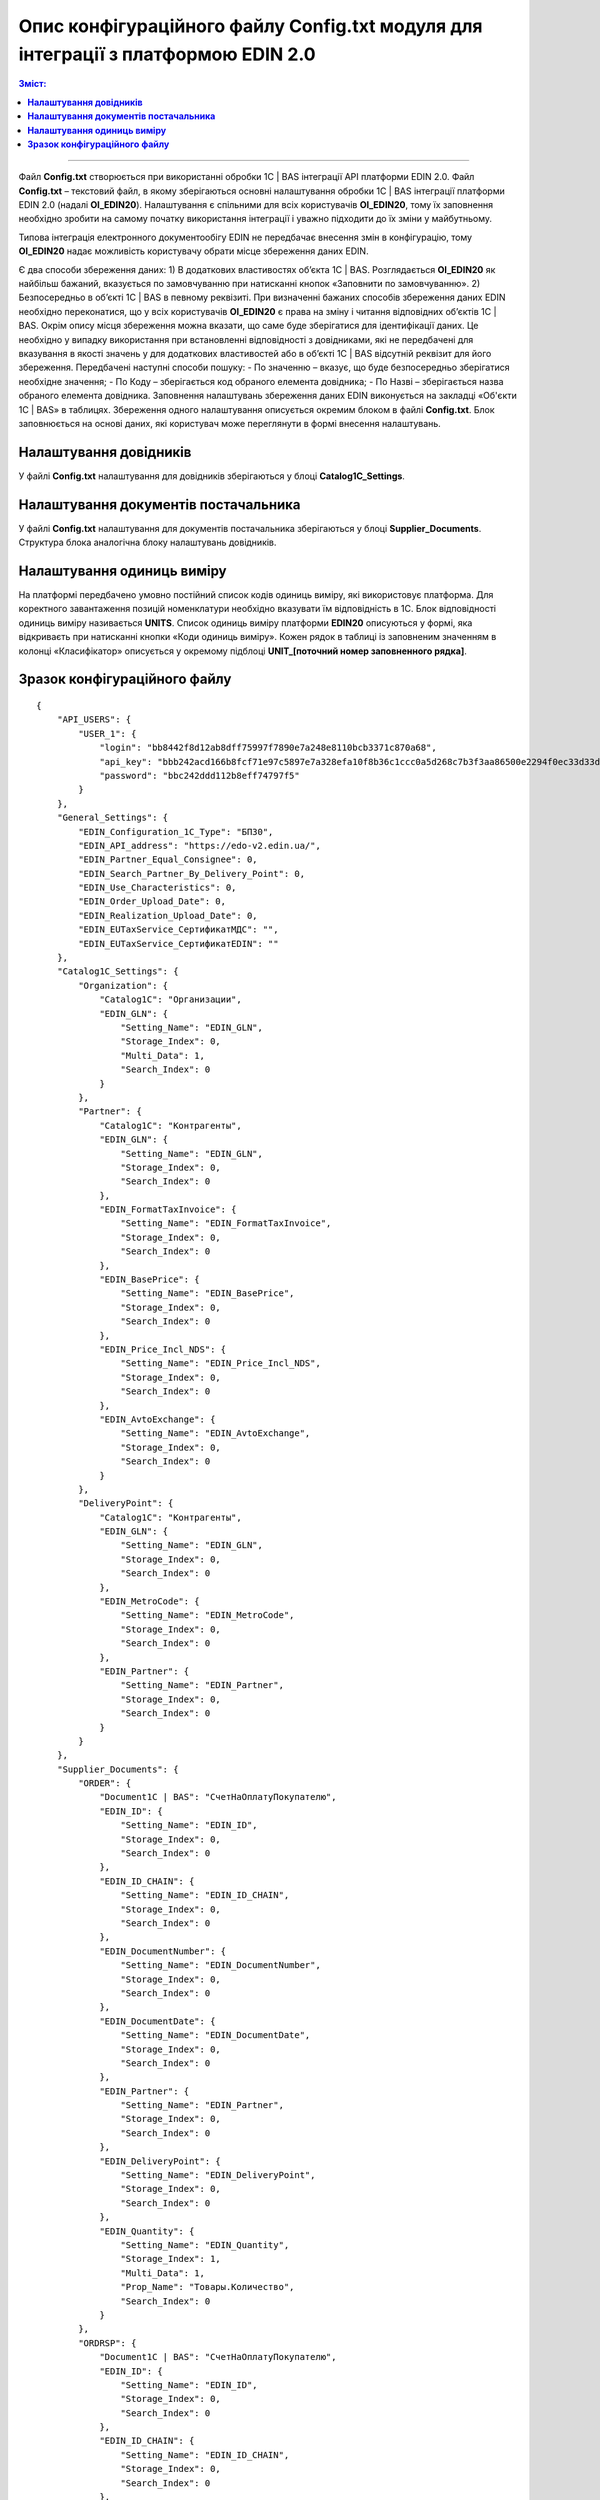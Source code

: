 #############################################################################################
Опис конфігураційного файлу Config.txt модуля для інтеграції з платформою EDIN 2.0 
#############################################################################################

.. contents:: Зміст:
   :depth: 6

---------

Файл **Config.txt** створюється при використанні обробки 1С | BAS інтеграції API платформи EDIN 2.0. Файл **Config.txt** – текстовий файл, в якому зберігаються основні налаштування обробки 1С | BAS інтеграції платформи EDIN 2.0 (надалі **ОІ_EDIN20**). Налаштування є спільними для всіх користувачів **ОІ_EDIN20**, тому їх заповнення необхідно зробити на самому початку використання інтеграції і уважно підходити до їх зміни у майбутньому.

Типова інтеграція електронного документообігу EDIN не передбачає внесення змін в конфігурацію, тому **ОІ_EDIN20** надає можливість користувачу обрати місце збереження даних EDIN.

Є два способи збереження даних:
1) В додаткових властивостях об’єкта 1С | BAS. Розглядається **ОІ_EDIN20** як найбільш бажаний, вказується по замовчуванню при натисканні кнопок «Заповнити по замовчуванню».
2) Безпосередньо в об’єкті 1С | BAS в певному реквізиті.
При визначенні бажаних способів збереження даних EDIN необхідно переконатися, що у всіх користувачів **ОІ_EDIN20** є права на зміну і читання відповідних об’єктів 1С | BAS.
Окрім опису місця збереження можна вказати, що саме буде зберігатися для ідентифікації даних. Це необхідно у випадку використання при встановленні відповідності з довідниками, які не передбачені для вказування в якості значень у для додаткових властивостей або в об’єкті 1С | BAS відсутній реквізит для його збереження. Передбачені наступні способи пошуку:
- По значенню – вказує, що буде безпосередньо зберігатися необхідне значення;
- По Коду – зберігається код обраного елемента довідника;
- По Назві – зберігається назва обраного елемента довідника.
Заповнення налаштувань збереження даних EDIN виконується на закладці «Об'єкти 1С | BAS» в таблицях. Збереження одного налаштування описується окремим блоком в файлі **Config.txt**. Блок заповнюється на основі даних, які користувач може переглянути в формі внесення налаштувань.

.. image:: pics_config_description/config_description_01.png
   :align: center

+---------------+---------------------------------------------------------------------------------------------------------------------------------------------------------------------------------------------------------------------------------------------------------------+
| Setting_Name  |                                                                                                                      Назва налаштування                                                                                                                       |
+===============+===============================================================================================================================================================================================================================================================+
| Storage_Index | Індекс способу збереження даних(відлік починається з 0)                                                                                                                                                                                                       |
+---------------+---------------------------------------------------------------------------------------------------------------------------------------------------------------------------------------------------------------------------------------------------------------+
| Multi_Data    | Вказує на необхідність збереження декількох даних (наприклад декілька GLN для організації) або для можливості обирати реквізит табличної частини (наприклад, для вказування колонки таблиці документу, в якій зберігаються кількість товару для вивантаження) |
+---------------+---------------------------------------------------------------------------------------------------------------------------------------------------------------------------------------------------------------------------------------------------------------+
| Prop_Name     | Назва реквізиту об’єкта 1С | BAS, в якому будуть зберігатися дані. Заповнюється при вказаному способі збереження «В об’єкті 1С | BAS»                                                                                                                                     |
+---------------+---------------------------------------------------------------------------------------------------------------------------------------------------------------------------------------------------------------------------------------------------------------+
| Search_Index  | Спосіб пошуку об'єкта 1С | BAS (відлік починається з 0)                                                                                                                                                                                                             |
+---------------+---------------------------------------------------------------------------------------------------------------------------------------------------------------------------------------------------------------------------------------------------------------+

****************************************
**Налаштування довідників**
****************************************

У файлі **Config.txt** налаштування для довідників зберігаються у блоці **Catalog1C_Settings**.

+------------------------+-----------------------------+---------------------+---------------------------------------------------------------------------------------------------------------------------------------------------------------------+
| **Catalog1C_Settings** | Блок налаштувань довідників |                     |                                                                                Опис                                                                                 |
+========================+=============================+=====================+=====================================================================================================================================================================+
|                        | Organization                |                     | Блок збереження налаштувань для організацій                                                                                                                         |
+------------------------+-----------------------------+---------------------+---------------------------------------------------------------------------------------------------------------------------------------------------------------------+
|                        |                             | Catalog1C           | Назва довідника 1С | BAS, елементам якого у відповідність ставляться організації на платформі                                                                             |
+------------------------+-----------------------------+---------------------+---------------------------------------------------------------------------------------------------------------------------------------------------------------------+
|                        |                             | EDIN_GLN            | Блок опису налаштування по збереженню GLN організації                                                                                                               |
+------------------------+-----------------------------+---------------------+---------------------------------------------------------------------------------------------------------------------------------------------------------------------+
|                        | Partner                     |                     |                                                                                                                                                                     |
+------------------------+-----------------------------+---------------------+---------------------------------------------------------------------------------------------------------------------------------------------------------------------+
|                        |                             | Catalog1C           | Назва довідника 1С | BAS, елементам якого у відповідність ставляться партнерів на платформі                                                                               |
+------------------------+-----------------------------+---------------------+---------------------------------------------------------------------------------------------------------------------------------------------------------------------+
|                        |                             | EDIN_GLN            | Блок опису налаштування по збереженню GLN партнера                                                                                                                  |
+------------------------+-----------------------------+---------------------+---------------------------------------------------------------------------------------------------------------------------------------------------------------------+
|                        |                             | EDIN_Forma          | Блок опису налаштування по збереженню формату                                                                                                                       |
+------------------------+-----------------------------+---------------------+---------------------------------------------------------------------------------------------------------------------------------------------------------------------+
|                        |                             | FormatTaxInvoice    | Вивантаження податкових накладних. Можливі значення: 0 – вивантаження не передбачено, 1 – по замовчуванню, 2 – Метро                                                |
+------------------------+-----------------------------+---------------------+---------------------------------------------------------------------------------------------------------------------------------------------------------------------+
|                        |                             | EDIN_BasePrice      | Блок опису налаштування по збереженню необхідності заповненню цін із бази при заповненні документу 1С | BAS                                                               |
+------------------------+-----------------------------+---------------------+---------------------------------------------------------------------------------------------------------------------------------------------------------------------+
|                        |                             | EDIN_Price_Incl_NDS | Блок опису налаштування по збереженню необхідності заповненню цін з НДС при заповненні документу 1С | BAS                                                                 |
+------------------------+-----------------------------+---------------------+---------------------------------------------------------------------------------------------------------------------------------------------------------------------+
|                        |                             | EDIN_AvtoExchange   | Блок опису налаштування по збереженню відмітки включення контрагента в список для автоматичного обміну документами                                                  |
+------------------------+-----------------------------+---------------------+---------------------------------------------------------------------------------------------------------------------------------------------------------------------+
|                        | DeliveryPoint               |                     |                                                                                                                                                                     |
+------------------------+-----------------------------+---------------------+---------------------------------------------------------------------------------------------------------------------------------------------------------------------+
|                        |                             | Catalog1C           | Назва довідника 1С | BAS, елементам якого у відповідність ставляться точок доставки на платформі                                                                          |
+------------------------+-----------------------------+---------------------+---------------------------------------------------------------------------------------------------------------------------------------------------------------------+
|                        |                             | EDIN_GLN            | Блок опису налаштування по збереженню GLN точки доставки                                                                                                            |
+------------------------+-----------------------------+---------------------+---------------------------------------------------------------------------------------------------------------------------------------------------------------------+
|                        |                             | EDIN_MetroCode      | Блок опису налаштувань по збереженню двозначного кода, який використовується при відправки пакету Метро                                                             |
+------------------------+-----------------------------+---------------------+---------------------------------------------------------------------------------------------------------------------------------------------------------------------+
|                        |                             | EDIN_Partner        | Блок опису налаштування по збереженню контрагента, якому належить точка доставки. Використовується при встановленому прапорцю «Пошук контрагента по точці доставки» |
+------------------------+-----------------------------+---------------------+---------------------------------------------------------------------------------------------------------------------------------------------------------------------+

************************************************
**Налаштування документів постачальника**
************************************************

У файлі **Config.txt** налаштування для документів постачальника зберігаються у блоці **Supplier_Documents**. Структура блока аналогічна блоку налаштувань довідників.

+------------------------+-------------------------------------------+---------------------+---------------------------------------------------------------------------------------------------------------------------------------------------------------------------+
| **Supplier_Documents** | Блок налаштувань документів постачальника |                     |                                                                                   Опис                                                                                    |
+========================+===========================================+=====================+===========================================================================================================================================================================+
|                        | ORDER                                     |                     | Блок збереження налаштувань для замовлень покупця                                                                                                                         |
+------------------------+-------------------------------------------+---------------------+---------------------------------------------------------------------------------------------------------------------------------------------------------------------------+
|                        |                                           | Document1С | BAS          | Назва документа 1С | BAS, який буде створюватися на підставі замовлення                                                                                                         |
+------------------------+-------------------------------------------+---------------------+---------------------------------------------------------------------------------------------------------------------------------------------------------------------------+
|                        |                                           | EDIN_ID             | Блок опису налаштування по збереженню ідентифікатора документа із платформи EDIN                                                                                          |
+------------------------+-------------------------------------------+---------------------+---------------------------------------------------------------------------------------------------------------------------------------------------------------------------+
|                        |                                           | EDIN_ID_CHAIN       | Блок опису налаштування по збереженню ідентифікатора ланцюжка документів із платформи EDIN, до якого відноситься замовлення EDIN                                          |
+------------------------+-------------------------------------------+---------------------+---------------------------------------------------------------------------------------------------------------------------------------------------------------------------+
|                        |                                           | EDIN_DocumentNumber | Блок опису налаштування по збереженню номера замовлення EDIN                                                                                                              |
+------------------------+-------------------------------------------+---------------------+---------------------------------------------------------------------------------------------------------------------------------------------------------------------------+
|                        |                                           | EDIN_DocumentDate   | Блок опису налаштування по збереженню дати замовлення EDIN                                                                                                                |
+------------------------+-------------------------------------------+---------------------+---------------------------------------------------------------------------------------------------------------------------------------------------------------------------+
|                        |                                           | EDIN_Partner        | Блок опису налаштування по збереженню елемента довідника 1С | BAS, який відповідає покупцю в замовленні EDIN                                                                    |
+------------------------+-------------------------------------------+---------------------+---------------------------------------------------------------------------------------------------------------------------------------------------------------------------+
|                        |                                           | EDIN_DeliveryPoint  | Блок опису налаштування по збереженню елемента довідника 1С | BAS, який відповідає точці доставки в замовленні EDIN                                                             |
+------------------------+-------------------------------------------+---------------------+---------------------------------------------------------------------------------------------------------------------------------------------------------------------------+
|                        |                                           | EDIN_Quantity       | Блок опису налаштування по збереженню кількості із замовлення EDIN в табличній частині документу 1С | BAS                                                                       |
+------------------------+-------------------------------------------+---------------------+---------------------------------------------------------------------------------------------------------------------------------------------------------------------------+
|                        | ORDRSP                                    |                     | Блок збереження налаштувань для вивантаження підтвердження замовлення                                                                                                     |
+------------------------+-------------------------------------------+---------------------+---------------------------------------------------------------------------------------------------------------------------------------------------------------------------+
|                        |                                           | Document1С | BAS          | Назва документа 1С | BAS, який буде виступати підставою для вивантаження підтвердження замовлення                                                                               |
+------------------------+-------------------------------------------+---------------------+---------------------------------------------------------------------------------------------------------------------------------------------------------------------------+
|                        |                                           | EDIN_ID             | Блок опису налаштування по збереженню ідентифікатора документа із платформи EDIN при вивантаженні підтвердження замовлення                                                |
+------------------------+-------------------------------------------+---------------------+---------------------------------------------------------------------------------------------------------------------------------------------------------------------------+
|                        |                                           | EDIN_ID_CHAIN       | Блок опису налаштування по збереженню ідентифікатора ланцюжка документів із платформи EDIN, до якого відноситься підтвердження  замовлення EDIN                           |
+------------------------+-------------------------------------------+---------------------+---------------------------------------------------------------------------------------------------------------------------------------------------------------------------+
|                        |                                           | EDIN_DocumentNumber | Блок опису налаштування по збереженню місця пошуку номера для підтвердження замовлення EDIN                                                                               |
+------------------------+-------------------------------------------+---------------------+---------------------------------------------------------------------------------------------------------------------------------------------------------------------------+
|                        |                                           | EDIN_DocumentDate   | Блок опису налаштування по збереженню місця пошуку дати для підтвердження замовлення EDIN                                                                                 |
+------------------------+-------------------------------------------+---------------------+---------------------------------------------------------------------------------------------------------------------------------------------------------------------------+
|                        |                                           | EDIN_Quantity       | Блок опису налаштування по збереженню місця пошуку кількості для підтвердження замовлення EDIN в табличній частині документу                                              |
+------------------------+-------------------------------------------+---------------------+---------------------------------------------------------------------------------------------------------------------------------------------------------------------------+
|                        | DESADV                                    |                     | Блок збереження налаштувань для створення документа реалізації і налаштування для вивантаження повідомлення про відвантаження                                             |
+------------------------+-------------------------------------------+---------------------+---------------------------------------------------------------------------------------------------------------------------------------------------------------------------+
|                        |                                           | Document1С | BAS          | Назва документа 1С | BAS, який буде створюватися на підставі замовлення                                                                                                         |
+------------------------+-------------------------------------------+---------------------+---------------------------------------------------------------------------------------------------------------------------------------------------------------------------+
|                        |                                           | EDIN_ID             | Блок опису налаштування по збереженню ідентифікатора документа із платформи EDIN при вивантаженні повідомлення про відвантаження                                          |
+------------------------+-------------------------------------------+---------------------+---------------------------------------------------------------------------------------------------------------------------------------------------------------------------+
|                        |                                           | EDIN_ID_CHAIN       | Блок опису налаштування по збереженню ідентифікатора ланцюжка документів із платформи EDIN, до якого відноситься документ 1С | BAS                                              |
+------------------------+-------------------------------------------+---------------------+---------------------------------------------------------------------------------------------------------------------------------------------------------------------------+
|                        |                                           | EDIN_DocumentNumber | Блок опису налаштування по збереженню місця пошуку номера для повідомлення про відвантаження EDIN                                                                         |
+------------------------+-------------------------------------------+---------------------+---------------------------------------------------------------------------------------------------------------------------------------------------------------------------+
|                        |                                           | EDIN_DocumentDate   | Блок опису налаштування по збереженню місця пошуку дати для повідомлення про відвантаження EDIN                                                                           |
+------------------------+-------------------------------------------+---------------------+---------------------------------------------------------------------------------------------------------------------------------------------------------------------------+
|                        |                                           | EDIN_Partner        | Блок опису налаштування по збереженню елемента довідника 1С | BAS, який відповідає покупцю в замовленні EDIN                                                                    |
+------------------------+-------------------------------------------+---------------------+---------------------------------------------------------------------------------------------------------------------------------------------------------------------------+
|                        |                                           | EDIN_DeliveryPoint  | Блок опису налаштування по збереженню елемента довідника 1С | BAS, який відповідає точці доставки в замовленні EDIN                                                             |
+------------------------+-------------------------------------------+---------------------+---------------------------------------------------------------------------------------------------------------------------------------------------------------------------+
|                        |                                           | EDIN_Quantity       | Блок опису налаштування по збереженню кількості в табличній частині документу 1С | BAS із замовлення EDIN і отримання кількості для вивантаження повідомлення про відвантаження |
+------------------------+-------------------------------------------+---------------------+---------------------------------------------------------------------------------------------------------------------------------------------------------------------------+
|                        | RECADV                                    |                     | Блок збереження налаштувань для завантаження повідомлення про прийом                                                                                                      |
+------------------------+-------------------------------------------+---------------------+---------------------------------------------------------------------------------------------------------------------------------------------------------------------------+
|                        |                                           | Document1С | BAS          | Назва документа 1С | BAS, який буде виступати завантажувати дані повідомлення про прийом                                                                                        |
+------------------------+-------------------------------------------+---------------------+---------------------------------------------------------------------------------------------------------------------------------------------------------------------------+
|                        |                                           | EDIN_ID             | Блок опису налаштування по збереженню ідентифікатора документа із платформи EDIN при завантаженні                                                                         |
+------------------------+-------------------------------------------+---------------------+---------------------------------------------------------------------------------------------------------------------------------------------------------------------------+
|                        |                                           | EDIN_ID_CHAIN       | Блок опису налаштування по збереженню ідентифікатора ланцюжка документів із платформи EDIN, до якого відноситься повідомлення про прийом EDIN                             |
+------------------------+-------------------------------------------+---------------------+---------------------------------------------------------------------------------------------------------------------------------------------------------------------------+
|                        |                                           | EDIN_DocumentNumber | Блок опису налаштування по збереженню місця збереження номера повідомлення про прийом EDIN                                                                                |
+------------------------+-------------------------------------------+---------------------+---------------------------------------------------------------------------------------------------------------------------------------------------------------------------+
|                        |                                           | EDIN_DocumentDate   | Блок опису налаштування по збереженню місця збереження дати повідомлення про прийом EDIN                                                                                  |
+------------------------+-------------------------------------------+---------------------+---------------------------------------------------------------------------------------------------------------------------------------------------------------------------+
|                        |                                           | EDIN_Quantity       | Блок опису налаштування по збереженню місця збереження кількості повідомлення про прийом EDIN в табличній частині документу                                               |
+------------------------+-------------------------------------------+---------------------+---------------------------------------------------------------------------------------------------------------------------------------------------------------------------+
|                        | INVOICE                                   |                     | Блок збереження налаштувань для вивантаження рахунку                                                                                                                      |
+------------------------+-------------------------------------------+---------------------+---------------------------------------------------------------------------------------------------------------------------------------------------------------------------+
|                        |                                           | Document1С | BAS          | Назва документа 1С | BAS, який виступає підставою для вивантаження рахунку                                                                                                      |
+------------------------+-------------------------------------------+---------------------+---------------------------------------------------------------------------------------------------------------------------------------------------------------------------+
|                        |                                           | EDIN_ID_CHAIN       | Блок опису налаштування по збереженню ідентифікатора ланцюжка документів із платформи EDIN, до якого відноситься документ 1С | BAS                                              |
+------------------------+-------------------------------------------+---------------------+---------------------------------------------------------------------------------------------------------------------------------------------------------------------------+
|                        |                                           | EDIN_DocumentNumber | Блок опису налаштування по збереженню місця пошуку номера для рахунку EDIN                                                                                                |
+------------------------+-------------------------------------------+---------------------+---------------------------------------------------------------------------------------------------------------------------------------------------------------------------+
|                        |                                           | EDIN_DocumentDate   | Блок опису налаштування по збереженню місця пошуку дати для рахунку EDIN                                                                                                  |
+------------------------+-------------------------------------------+---------------------+---------------------------------------------------------------------------------------------------------------------------------------------------------------------------+
|                        |                                           | EDIN_Quantity       | Блок опису налаштування для отримання кількості для вивантаження рахунку EDIN                                                                                             |
+------------------------+-------------------------------------------+---------------------+---------------------------------------------------------------------------------------------------------------------------------------------------------------------------+
|                        | COMDOC_006                                |                     | Блок збереження налаштувань для вивантаження комерційного документу «Видаткова накладна»                                                                                  |
+------------------------+-------------------------------------------+---------------------+---------------------------------------------------------------------------------------------------------------------------------------------------------------------------+
|                        |                                           | Document1С | BAS          | Назва документа 1С | BAS, який виступає підставою для вивантаження рахунку                                                                                                      |
+------------------------+-------------------------------------------+---------------------+---------------------------------------------------------------------------------------------------------------------------------------------------------------------------+
|                        |                                           | EDIN_ID             | Блок опису налаштування по збереженню ідентифікатора документа із платформи EDIN при вивантаженні видаткової накладної EDIN                                               |
+------------------------+-------------------------------------------+---------------------+---------------------------------------------------------------------------------------------------------------------------------------------------------------------------+
|                        |                                           | EDIN_ID_CHAIN       | Блок опису налаштування по збереженню ідентифікатора ланцюжка документів із платформи EDIN, до якого відноситься документ 1С | BAS                                              |
+------------------------+-------------------------------------------+---------------------+---------------------------------------------------------------------------------------------------------------------------------------------------------------------------+
|                        |                                           | EDIN_DocumentNumber | Блок опису налаштування по збереженню місця пошуку номера для видаткової накладної EDIN                                                                                   |
+------------------------+-------------------------------------------+---------------------+---------------------------------------------------------------------------------------------------------------------------------------------------------------------------+
|                        |                                           | EDIN_DocumentDate   | Блок опису налаштування по збереженню місця пошуку дати для видаткової накладної EDIN                                                                                     |
+------------------------+-------------------------------------------+---------------------+---------------------------------------------------------------------------------------------------------------------------------------------------------------------------+
|                        |                                           | EDIN_Partner        | Блок опису налаштування по пошуку покупця в документі 1С | BAS при вивантаженні видаткової накладної EDIN                                                                       |
+------------------------+-------------------------------------------+---------------------+---------------------------------------------------------------------------------------------------------------------------------------------------------------------------+
|                        |                                           | EDIN_DeliveryPoint  | Блок опису налаштування по пошуку точки доставки в документі 1С | BAS при вивантаженні видаткової накладної EDIN                                                                |
+------------------------+-------------------------------------------+---------------------+---------------------------------------------------------------------------------------------------------------------------------------------------------------------------+
|                        |                                           | EDIN_Quantity       | Блок опису налаштування для отримання кількості для вивантаження видаткової накладної EDIN                                                                                |
+------------------------+-------------------------------------------+---------------------+---------------------------------------------------------------------------------------------------------------------------------------------------------------------------+
|                        | COMDOC_007                                |                     | Блок збереження налаштувань для завантаження комерційних документів «Прибуткова накладна»                                                                                 |
+------------------------+-------------------------------------------+---------------------+---------------------------------------------------------------------------------------------------------------------------------------------------------------------------+
|                        |                                           | Document1С | BAS          | Назва документа 1С | BAS, який буде відповідати завантаженому документу EDIN                                                                                                    |
+------------------------+-------------------------------------------+---------------------+---------------------------------------------------------------------------------------------------------------------------------------------------------------------------+
|                        |                                           | EDIN_ID             | Блок опису налаштування по збереженню ідентифікатора документа із платформи EDIN                                                                                          |
+------------------------+-------------------------------------------+---------------------+---------------------------------------------------------------------------------------------------------------------------------------------------------------------------+
|                        |                                           | EDIN_ID_CHAIN       | Блок опису налаштування по збереженню ідентифікатора ланцюжка документів із платформи EDIN, до якого відноситься документ EDIN                                            |
+------------------------+-------------------------------------------+---------------------+---------------------------------------------------------------------------------------------------------------------------------------------------------------------------+
|                        |                                           | EDIN_DocumentNumber | Блок опису налаштування по збереженню номера комерційного документу EDIN                                                                                                  |
+------------------------+-------------------------------------------+---------------------+---------------------------------------------------------------------------------------------------------------------------------------------------------------------------+
|                        |                                           | EDIN_DocumentDate   | Блок опису налаштування по збереженню номера комерційного документу EDIN                                                                                                  |
+------------------------+-------------------------------------------+---------------------+---------------------------------------------------------------------------------------------------------------------------------------------------------------------------+
|                        | DECLAR                                    |                     | Блок збереження налаштувань для вивантаження податкової накладної                                                                                                         |
+------------------------+-------------------------------------------+---------------------+---------------------------------------------------------------------------------------------------------------------------------------------------------------------------+
|                        |                                           | EDIN_ID             | Блок опису налаштування по збереженню ідентифікатора документа із платформи EDIN при вивантаженні податкової накладної EDIN                                               |
+------------------------+-------------------------------------------+---------------------+---------------------------------------------------------------------------------------------------------------------------------------------------------------------------+
|                        |                                           | EDIN_ID_CHAIN       | Блок опису налаштування по збереженню ідентифікатора ланцюжка документів із платформи EDIN, до якого відноситься документ 1С | BAS                                              |
+------------------------+-------------------------------------------+---------------------+---------------------------------------------------------------------------------------------------------------------------------------------------------------------------+

************************************************
**Налаштування одиниць виміру**
************************************************

.. image:: pics_config_description/config_description_02.png
   :align: center

На платформі передбачено умовно постійний список кодів одиниць виміру, які використовує платформа. Для коректного завантаження позицій номенклатури необхідно вказувати їм відповідність в 1C. Блок відповідності одиниць виміру називається **UNITS**. 
Список одиниць виміру платформи **EDIN20** описуються у формі, яка відкриваєть при натисканні кнопки «Коди одиниць виміру». Кожен рядок в таблиці із заповненим значенням в колонці «Класифікатор» описується у окремому підблоці **UNIT_[поточний номер заповненного рядка]**.

+-----------+------------------------------------------------------------------------------------+-------+----------------------------------------------------+
| **UNITS** |                                                                                    |       |                        Опис                        |
+===========+====================================================================================+=======+====================================================+
|           | UNIT_1                                                                             |       |                                                    |
+-----------+------------------------------------------------------------------------------------+-------+----------------------------------------------------+
|           |                                                                                    | id    | Ідентифікаційний номер на платформі                |
+-----------+------------------------------------------------------------------------------------+-------+----------------------------------------------------+
|           |                                                                                    | name  | Кодова назва                                       |
+-----------+------------------------------------------------------------------------------------+-------+----------------------------------------------------+
|           |                                                                                    | 1C_ID | Унікальний ідентифікатор 1С | BAS обраної одиниці виміру |
+-----------+------------------------------------------------------------------------------------+-------+----------------------------------------------------+
|           | UNIT_2                                                                             |       |                                                    |
+-----------+------------------------------------------------------------------------------------+-------+----------------------------------------------------+
|           | ...                                                                                |       |                                                    |
+-----------+------------------------------------------------------------------------------------+-------+----------------------------------------------------+
|           | UNIT_[кількість рядків у таблиці із заповненим значенням у колонці «Класифікатор»] |       |                                                    |
+-----------+------------------------------------------------------------------------------------+-------+----------------------------------------------------+

****************************************
**Зразок конфігураційного файлу**
****************************************

::

    {
        "API_USERS": {
            "USER_1": {
                "login": "bb8442f8d12ab8dff75997f7890e7a248e8110bcb3371c870a68",
                "api_key": "bbb242acd166b8fcf71e97c5897e7a328efa10f8b36c1ccc0a5d268c7b3f3aa86500e2294f0ec33d33dfa8550a8933fb6aaad1269b056b1543845b7843d8e10d",
                "password": "bbc242ddd112b8eff74797f5"
            }
        },
        "General_Settings": {
            "EDIN_Configuration_1C_Type": "БП30",
            "EDIN_API_address": "https://edo-v2.edin.ua/",
            "EDIN_Partner_Equal_Consignee": 0,
            "EDIN_Search_Partner_By_Delivery_Point": 0,
            "EDIN_Use_Characteristics": 0,
            "EDIN_Order_Upload_Date": 0,
            "EDIN_Realization_Upload_Date": 0,
            "EDIN_EUTaxService_СертификатМДС": "",
            "EDIN_EUTaxService_СертификатEDIN": ""
        },
        "Catalog1C_Settings": {
            "Organization": {
                "Catalog1C": "Организации",
                "EDIN_GLN": {
                    "Setting_Name": "EDIN_GLN",
                    "Storage_Index": 0,
                    "Multi_Data": 1,
                    "Search_Index": 0
                }
            },
            "Partner": {
                "Catalog1C": "Контрагенты",
                "EDIN_GLN": {
                    "Setting_Name": "EDIN_GLN",
                    "Storage_Index": 0,
                    "Search_Index": 0
                },
                "EDIN_FormatTaxInvoice": {
                    "Setting_Name": "EDIN_FormatTaxInvoice",
                    "Storage_Index": 0,
                    "Search_Index": 0
                },
                "EDIN_BasePrice": {
                    "Setting_Name": "EDIN_BasePrice",
                    "Storage_Index": 0,
                    "Search_Index": 0
                },
                "EDIN_Price_Incl_NDS": {
                    "Setting_Name": "EDIN_Price_Incl_NDS",
                    "Storage_Index": 0,
                    "Search_Index": 0
                },
                "EDIN_AvtoExchange": {
                    "Setting_Name": "EDIN_AvtoExchange",
                    "Storage_Index": 0,
                    "Search_Index": 0
                }
            },
            "DeliveryPoint": {
                "Catalog1C": "Контрагенты",
                "EDIN_GLN": {
                    "Setting_Name": "EDIN_GLN",
                    "Storage_Index": 0,
                    "Search_Index": 0
                },
                "EDIN_MetroCode": {
                    "Setting_Name": "EDIN_MetroCode",
                    "Storage_Index": 0,
                    "Search_Index": 0
                },
                "EDIN_Partner": {
                    "Setting_Name": "EDIN_Partner",
                    "Storage_Index": 0,
                    "Search_Index": 0
                }
            }
        },
        "Supplier_Documents": {
            "ORDER": {
                "Document1С | BAS": "СчетНаОплатуПокупателю",
                "EDIN_ID": {
                    "Setting_Name": "EDIN_ID",
                    "Storage_Index": 0,
                    "Search_Index": 0
                },
                "EDIN_ID_CHAIN": {
                    "Setting_Name": "EDIN_ID_CHAIN",
                    "Storage_Index": 0,
                    "Search_Index": 0
                },
                "EDIN_DocumentNumber": {
                    "Setting_Name": "EDIN_DocumentNumber",
                    "Storage_Index": 0,
                    "Search_Index": 0
                },
                "EDIN_DocumentDate": {
                    "Setting_Name": "EDIN_DocumentDate",
                    "Storage_Index": 0,
                    "Search_Index": 0
                },
                "EDIN_Partner": {
                    "Setting_Name": "EDIN_Partner",
                    "Storage_Index": 0,
                    "Search_Index": 0
                },
                "EDIN_DeliveryPoint": {
                    "Setting_Name": "EDIN_DeliveryPoint",
                    "Storage_Index": 0,
                    "Search_Index": 0
                },
                "EDIN_Quantity": {
                    "Setting_Name": "EDIN_Quantity",
                    "Storage_Index": 1,
                    "Multi_Data": 1,
                    "Prop_Name": "Товары.Количество",
                    "Search_Index": 0
                }
            },
            "ORDRSP": {
                "Document1С | BAS": "СчетНаОплатуПокупателю",
                "EDIN_ID": {
                    "Setting_Name": "EDIN_ID",
                    "Storage_Index": 0,
                    "Search_Index": 0
                },
                "EDIN_ID_CHAIN": {
                    "Setting_Name": "EDIN_ID_CHAIN",
                    "Storage_Index": 0,
                    "Search_Index": 0
                },
                "EDIN_DocumentNumber": {
                    "Setting_Name": "EDIN_DocumentNumber",
                    "Storage_Index": 0,
                    "Search_Index": 0
                },
                "EDIN_DocumentDate": {
                    "Setting_Name": "EDIN_DocumentDate",
                    "Storage_Index": 0,
                    "Search_Index": 0
                },
                "EDIN_Quantity": {
                    "Setting_Name": "EDIN_Quantity",
                    "Storage_Index": 1,
                    "Multi_Data": 1,
                    "Prop_Name": "Товары.Количество",
                    "Search_Index": 0
                }
            },
            "DESADV": {
                "Document1С | BAS": "РеализацияТоваровУслуг",
                "EDIN_ID": {
                    "Setting_Name": "EDIN_ID",
                    "Storage_Index": 0,
                    "Search_Index": 0
                },
                "EDIN_ID_CHAIN": {
                    "Setting_Name": "EDIN_ID_CHAIN",
                    "Storage_Index": 0,
                    "Search_Index": 0
                },
                "EDIN_DocumentNumber": {
                    "Setting_Name": "EDIN_DocumentNumber",
                    "Storage_Index": 0,
                    "Search_Index": 0
                },
                "EDIN_DocumentDate": {
                    "Setting_Name": "EDIN_DocumentDate",
                    "Storage_Index": 0,
                    "Search_Index": 0
                },
                "EDIN_Partner": {
                    "Setting_Name": "EDIN_Partner",
                    "Storage_Index": 0,
                    "Search_Index": 0
                },
                "EDIN_DeliveryPoint": {
                    "Setting_Name": "EDIN_DeliveryPoint",
                    "Storage_Index": 0,
                    "Search_Index": 0
                },
                "EDIN_Quantity": {
                    "Setting_Name": "EDIN_Quantity",
                    "Storage_Index": 1,
                    "Multi_Data": 1,
                    "Prop_Name": "Товары.Коэффициент",
                    "Search_Index": 0
                }
            },
            "RECADV": {
                "Document1С | BAS": "РеализацияТоваровУслуг",
                "EDIN_ID": {
                    "Setting_Name": "EDIN_ID",
                    "Storage_Index": 0,
                    "Search_Index": 0
                },
                "EDIN_ID_CHAIN": {
                    "Setting_Name": "EDIN_ID_CHAIN",
                    "Storage_Index": 0,
                    "Search_Index": 0
                },
                "EDIN_DocumentNumber": {
                    "Setting_Name": "EDIN_DocumentNumber",
                    "Storage_Index": 0,
                    "Search_Index": 0
                },
                "EDIN_DocumentDate": {
                    "Setting_Name": "EDIN_DocumentDate",
                    "Storage_Index": 0,
                    "Search_Index": 0
                },
                "EDIN_Quantity": {
                    "Setting_Name": "EDIN_Quantity",
                    "Storage_Index": 1,
                    "Multi_Data": 1,
                    "Prop_Name": "Товары.Коэффициент",
                    "Search_Index": 0
                }
            },
            "INVOICE": {
                "Document1С | BAS": "РеализацияТоваровУслуг",
                "EDIN_ID": {
                    "Setting_Name": "EDIN_ID",
                    "Storage_Index": 0,
                    "Search_Index": 0
                },
                "EDIN_ID_CHAIN": {
                    "Setting_Name": "EDIN_ID_CHAIN",
                    "Storage_Index": 0,
                    "Search_Index": 0
                },
                "EDIN_DocumentNumber": {
                    "Setting_Name": "EDIN_DocumentNumber",
                    "Storage_Index": 0,
                    "Search_Index": 0
                },
                "EDIN_DocumentDate": {
                    "Setting_Name": "EDIN_DocumentDate",
                    "Storage_Index": 0,
                    "Search_Index": 0
                },
                "EDIN_Partner": {
                    "Setting_Name": "EDIN_Partner",
                    "Storage_Index": 0,
                    "Search_Index": 0
                },
                "EDIN_DeliveryPoint": {
                    "Setting_Name": "EDIN_DeliveryPoint",
                    "Storage_Index": 0,
                    "Search_Index": 0
                },
                "EDIN_Quantity": {
                    "Setting_Name": "EDIN_Quantity",
                    "Storage_Index": 1,
                    "Multi_Data": 1,
                    "Prop_Name": "Товары.Коэффициент",
                    "Search_Index": 0
                }
            },
            "COMDOC_006": {
                "Document1С | BAS": "РеализацияТоваровУслуг",
                "EDIN_ID": {
                    "Setting_Name": "EDIN_ID",
                    "Storage_Index": 0,
                    "Search_Index": 0
                },
                "EDIN_ID_CHAIN": {
                    "Setting_Name": "EDIN_ID_CHAIN",
                    "Storage_Index": 0,
                    "Search_Index": 0
                },
                "EDIN_DocumentNumber": {
                    "Setting_Name": "EDIN_DocumentNumber",
                    "Storage_Index": 0,
                    "Search_Index": 0
                },
                "EDIN_DocumentDate": {
                    "Setting_Name": "EDIN_DocumentDate",
                    "Storage_Index": 0,
                    "Search_Index": 0
                },
                "EDIN_Partner": {
                    "Setting_Name": "EDIN_Partner",
                    "Storage_Index": 0,
                    "Search_Index": 0
                },
                "EDIN_DeliveryPoint": {
                    "Setting_Name": "EDIN_DeliveryPoint",
                    "Storage_Index": 0,
                    "Search_Index": 0
                },
                "EDIN_Quantity": {
                    "Setting_Name": "EDIN_Quantity",
                    "Storage_Index": 1,
                    "Multi_Data": 1,
                    "Prop_Name": "Товары.Коэффициент",
                    "Search_Index": 0
                }
            },
            "COMDOC_007": {
                "Document1С | BAS": "РеализацияТоваровУслуг",
                "EDIN_ID": {
                    "Setting_Name": "EDIN_ID",
                    "Storage_Index": 0,
                    "Search_Index": 0
                },
                "EDIN_ID_CHAIN": {
                    "Setting_Name": "EDIN_ID_CHAIN",
                    "Storage_Index": 0,
                    "Search_Index": 0
                },
                "EDIN_DocumentNumber": {
                    "Setting_Name": "EDIN_DocumentNumber",
                    "Storage_Index": 0,
                    "Search_Index": 0
                },
                "EDIN_DocumentDate": {
                    "Setting_Name": "EDIN_DocumentDate",
                    "Storage_Index": 0,
                    "Search_Index": 0
                }
            },
            "DECLAR": {
                "Document1С | BAS": "НалоговаяНакладная",
                "EDIN_ID": {
                    "Setting_Name": "EDIN_ID",
                    "Storage_Index": 0,
                    "Search_Index": 0
                },
                "EDIN_ID_CHAIN": {
                    "Setting_Name": "EDIN_ID_CHAIN",
                    "Storage_Index": 0,
                    "Search_Index": 0
                }
            }
        },
        "UNITS": {
            "UNIT_1": {
                "id": "2",
                "name": "KGM",
                "1C_ID": "41ca5947-561b-11e9-941e-70c94ef89d69"
            },
            "UNIT_2": {
                "id": "8",
                "name": "PCE",
                "1C_ID": "41ca5948-561b-11e9-941e-70c94ef89d69"
            }
        }
    }

